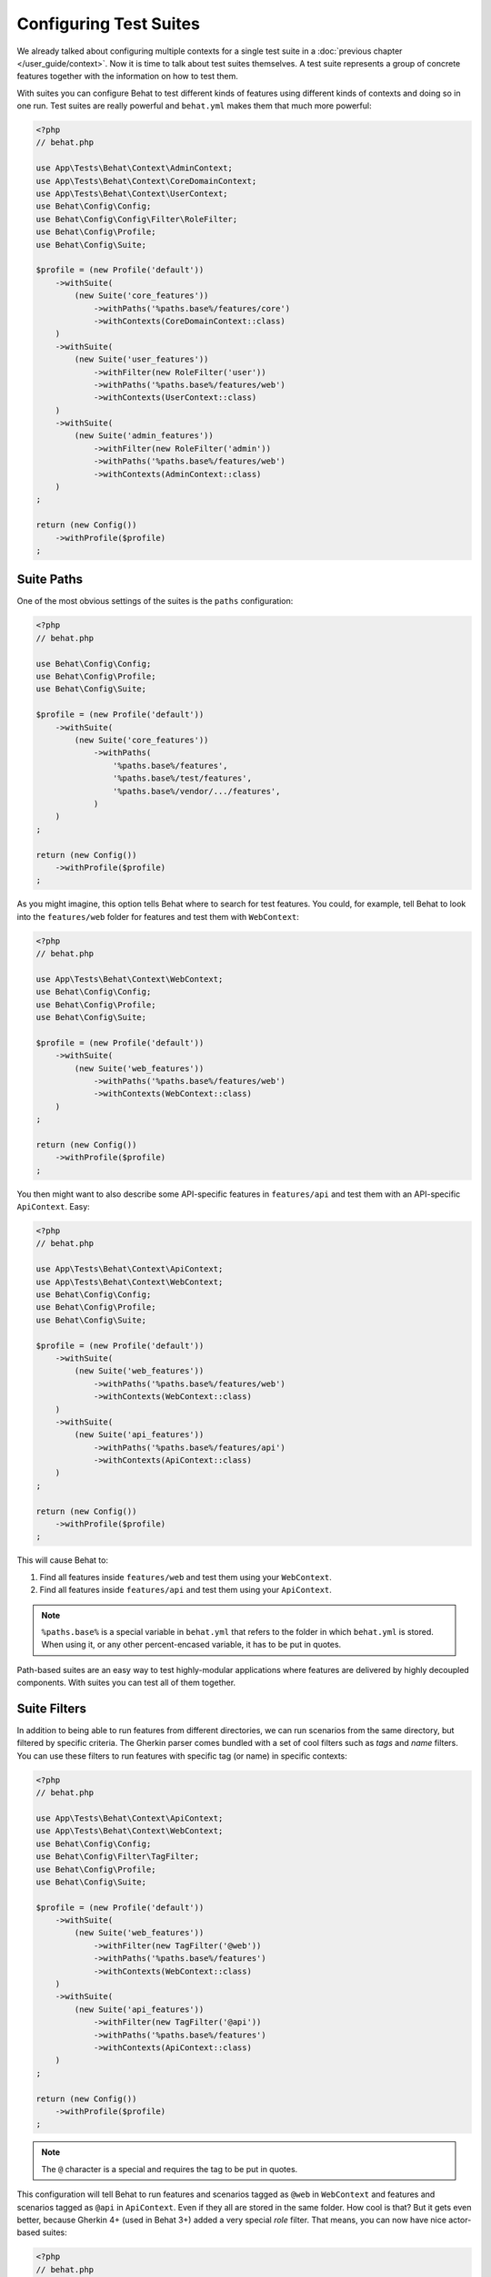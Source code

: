 Configuring Test Suites
=======================

We already talked about configuring multiple contexts for a single test
suite in a :doc:`previous chapter </user_guide/context>`. Now it is
time to talk about test suites themselves. A test suite represents a group of
concrete features together with the information on how to test them.

With suites you can configure Behat to test different kinds of features
using different kinds of contexts and doing so in one run. Test suites are
really powerful and ``behat.yml`` makes them that much more powerful:

.. code-block:: php

    <?php
    // behat.php

    use App\Tests\Behat\Context\AdminContext;
    use App\Tests\Behat\Context\CoreDomainContext;
    use App\Tests\Behat\Context\UserContext;
    use Behat\Config\Config;
    use Behat\Config\Config\Filter\RoleFilter;
    use Behat\Config\Profile;
    use Behat\Config\Suite;

    $profile = (new Profile('default'))
        ->withSuite(
            (new Suite('core_features'))
                ->withPaths('%paths.base%/features/core')
                ->withContexts(CoreDomainContext::class)
        )
        ->withSuite(
            (new Suite('user_features'))
                ->withFilter(new RoleFilter('user'))
                ->withPaths('%paths.base%/features/web')
                ->withContexts(UserContext::class)
        )
        ->withSuite(
            (new Suite('admin_features'))
                ->withFilter(new RoleFilter('admin'))
                ->withPaths('%paths.base%/features/web')
                ->withContexts(AdminContext::class)
        )
    ;

    return (new Config())
        ->withProfile($profile)
    ;

Suite Paths
-----------

One of the most obvious settings of the suites is the ``paths``
configuration:

.. code-block:: php

    <?php
    // behat.php

    use Behat\Config\Config;
    use Behat\Config\Profile;
    use Behat\Config\Suite;

    $profile = (new Profile('default'))
        ->withSuite(
            (new Suite('core_features'))
                ->withPaths(
                    '%paths.base%/features',
                    '%paths.base%/test/features',
                    '%paths.base%/vendor/.../features',
                )
        )
    ;

    return (new Config())
        ->withProfile($profile)
    ;

As you might imagine, this option tells Behat where to search for test features.
You could, for example, tell Behat to look into the
``features/web`` folder for features and test them with ``WebContext``:

.. code-block:: php

    <?php
    // behat.php

    use App\Tests\Behat\Context\WebContext;
    use Behat\Config\Config;
    use Behat\Config\Profile;
    use Behat\Config\Suite;

    $profile = (new Profile('default'))
        ->withSuite(
            (new Suite('web_features'))
                ->withPaths('%paths.base%/features/web')
                ->withContexts(WebContext::class)
        )
    ;

    return (new Config())
        ->withProfile($profile)
    ;

You then might want to also describe some API-specific features in
``features/api`` and test them with an API-specific ``ApiContext``. Easy:

.. code-block:: php

    <?php
    // behat.php

    use App\Tests\Behat\Context\ApiContext;
    use App\Tests\Behat\Context\WebContext;
    use Behat\Config\Config;
    use Behat\Config\Profile;
    use Behat\Config\Suite;

    $profile = (new Profile('default'))
        ->withSuite(
            (new Suite('web_features'))
                ->withPaths('%paths.base%/features/web')
                ->withContexts(WebContext::class)
        )
        ->withSuite(
            (new Suite('api_features'))
                ->withPaths('%paths.base%/features/api')
                ->withContexts(ApiContext::class)
        )
    ;

    return (new Config())
        ->withProfile($profile)
    ;

This will cause Behat to:

#. Find all features inside ``features/web`` and test them using your
   ``WebContext``.

#. Find all features inside ``features/api`` and test them using your
   ``ApiContext``.

.. note::

    ``%paths.base%`` is a special variable in ``behat.yml`` that refers
    to the folder in which ``behat.yml`` is stored. When using it, or
    any other percent-encased variable, it has to be put in quotes.

Path-based suites are an easy way to test highly-modular applications
where features are delivered by highly decoupled components. With suites
you can test all of them together.

Suite Filters
-------------

In addition to being able to run features from different directories,
we can run scenarios from the same directory, but filtered by specific
criteria. The Gherkin parser comes bundled with a set of cool filters
such as *tags* and *name* filters. You can use these filters to run
features with specific tag (or name) in specific contexts:

.. code-block:: php

    <?php
    // behat.php

    use App\Tests\Behat\Context\ApiContext;
    use App\Tests\Behat\Context\WebContext;
    use Behat\Config\Config;
    use Behat\Config\Filter\TagFilter;
    use Behat\Config\Profile;
    use Behat\Config\Suite;

    $profile = (new Profile('default'))
        ->withSuite(
            (new Suite('web_features'))
                ->withFilter(new TagFilter('@web'))
                ->withPaths('%paths.base%/features')
                ->withContexts(WebContext::class)
        )
        ->withSuite(
            (new Suite('api_features'))
                ->withFilter(new TagFilter('@api'))
                ->withPaths('%paths.base%/features')
                ->withContexts(ApiContext::class)
        )
    ;

    return (new Config())
        ->withProfile($profile)
    ;

.. note::

    The ``@`` character is a special and requires the tag to be
    put in quotes.

This configuration will tell Behat to run features and scenarios
tagged as ``@web`` in ``WebContext`` and features and scenarios
tagged as ``@api`` in ``ApiContext``. Even if they all are stored
in the same folder. How cool is that? But it gets even better,
because Gherkin 4+ (used in Behat 3+) added a very special *role*
filter. That means, you can now have nice actor-based suites:

.. code-block:: php

    <?php
    // behat.php

    use App\Tests\Behat\Context\AdminContext;
    use App\Tests\Behat\Context\UserContext;
    use Behat\Config\Config;
    use Behat\Config\Filter\RoleFilter;
    use Behat\Config\Profile;
    use Behat\Config\Suite;

    $profile = (new Profile('default'))
        ->withSuite(
            (new Suite('user_features'))
                ->withFilter(new RoleFilter('user'))
                ->withPaths('%paths.base%/features')
                ->withContexts(UserContext::class)
        )
        ->withSuite(
            (new Suite('api_features'))
                ->withFilter(new RoleFilter('admin'))
                ->withPaths('%paths.base%/features')
                ->withContexts(AdminContext::class)
        )
    ;

    return (new Config())
        ->withProfile($profile)
    ;

A Role filter takes a look into the feature description block:

.. code-block:: gherkin

    Feature: Registering users
      In order to help more people use our system
      As an admin
      I need to be able to register more users

It looks for a ``As a ...`` or ``As an ...`` pattern and guesses its
actor from it. It then filters features that do not have the expected
actor from the set. In the case of our example, it basically means that
features described from the perspective of the *user* actor will
be tested in ``UserContext`` and features described from the
perspective of the *admin* actor will be tested in ``AdminContext``.
Even if they are in the same folder.

While it is possible to specify filters as part of suite configuration,
sometimes you will want to exclude certain scenarios across the suite, with the
option to override the filters at the command line.

This is achieved by specifying the filter in the gherkin configuration:

.. code-block:: php

    <?php
    // behat.php

    use Behat\Config\Config;
    use Behat\Config\Filter\TagFilter;
    use Behat\Config\Profile;

    $profile = (new Profile('default'))
        ->withFilter(new TagFilter('~@wip'))
    ;

    return (new Config())
        ->withProfile($profile)
    ;

In this instance, scenarios tagged as @wip will be ignored unless the CLI
command is run with a custom filter, e.g.:

.. code-block:: bash

    vendor/bin/behat --tags=wip

.. tip::

   More details on identifying tests can be found in the chapter
   :doc:`/user_guide/command_line_tool/identifying`.

Suite Contexts
--------------

Being able to specify a set of features with a set of contexts for
these features inside the suite has a very interesting side-effect.
You can specify the same features in two different suites being tested
against different contexts *or* the same contexts configured differently.
This basically means that you can use the same subset of features to
develop different layers of your application with Behat:

.. code-block:: php

    <?php
    // behat.php

    use App\Tests\Behat\Context\DomainContext;
    use App\Tests\Behat\Context\WebContext;
    use Behat\Config\Config;
    use Behat\Config\Filter\TagFilter;
    use Behat\Config\Profile;
    use Behat\Config\Suite;

    $profile = (new Profile('default'))
        ->withSuite(
            (new Suite('domain_features'))
                ->withPaths('%paths.base%/features')
                ->withContexts(DomainContext::class)
        )
        ->withSuite(
            (new Suite('web_features'))
                ->withFilter(new TagFilter('@web'))
                ->withPaths('%paths.base%/features')
                ->withContexts(WebContext::class)
        )
    ;

    return (new Config())
        ->withProfile($profile)
    ;

In this case, Behat will first run all the features from the ``features/``
folder in ``DomainContext`` and then only those tagged with ``@web`` in
``WebContext``.

.. tip::

   It might be worth reading how to :ref:`execute a specific
   suite<user-guide--command-line-tool--identifying-tests--by-suite>` or
   :ref:`initialize a new
   suite<user-guide--initialize-a-new-behat-project--suite-initialisation>`
